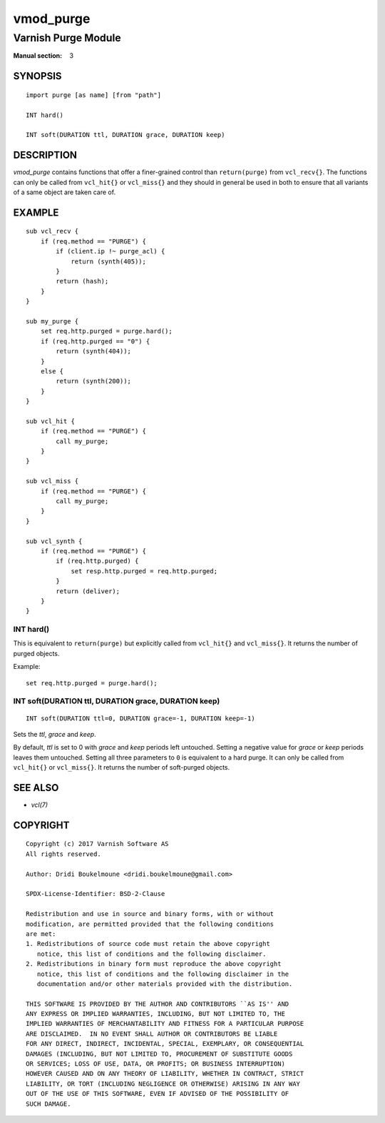 ..
.. NB:  This file is machine generated, DO NOT EDIT!
..
.. Edit ./vmod_purge.vcc and run make instead
..

.. role:: ref(emphasis)


==========
vmod_purge
==========

--------------------
Varnish Purge Module
--------------------

:Manual section: 3

SYNOPSIS
========

.. parsed-literal::

  import purge [as name] [from "path"]
  
  INT hard()
  
  INT soft(DURATION ttl, DURATION grace, DURATION keep)
  
DESCRIPTION
===========

*vmod_purge* contains functions that offer a finer-grained control
than ``return(purge)`` from ``vcl_recv{}``. The functions can only be
called from ``vcl_hit{}`` or ``vcl_miss{}`` and they should in general
be used in both to ensure that all variants of a same object are taken
care of.

EXAMPLE
=======

::

    sub vcl_recv {
	if (req.method == "PURGE") {
	    if (client.ip !~ purge_acl) {
		return (synth(405));
	    }
	    return (hash);
	}
    }

    sub my_purge {
	set req.http.purged = purge.hard();
	if (req.http.purged == "0") {
	    return (synth(404));
	}
	else {
	    return (synth(200));
	}
    }

    sub vcl_hit {
	if (req.method == "PURGE") {
	    call my_purge;
	}
    }

    sub vcl_miss {
	if (req.method == "PURGE") {
	    call my_purge;
	}
    }

    sub vcl_synth {
	if (req.method == "PURGE") {
	    if (req.http.purged) {
		set resp.http.purged = req.http.purged;
	    }
	    return (deliver);
	}
    }

.. _purge.hard():

INT hard()
----------

This is equivalent to ``return(purge)`` but explicitly called from
``vcl_hit{}`` and ``vcl_miss{}``. It returns the number of purged
objects.

Example::

	set req.http.purged = purge.hard();

.. _purge.soft():

INT soft(DURATION ttl, DURATION grace, DURATION keep)
-----------------------------------------------------

::

   INT soft(DURATION ttl=0, DURATION grace=-1, DURATION keep=-1)

Sets the *ttl*, *grace* and *keep*.

By default, *ttl* is set to 0 with *grace* and *keep* periods left
untouched. Setting a negative value for *grace* or *keep* periods
leaves them untouched. Setting all three parameters to ``0`` is
equivalent to a hard purge. It can only be called from ``vcl_hit{}``
or ``vcl_miss{}``. It returns the number of soft-purged objects.

SEE ALSO
========

* :ref:`vcl(7)`

COPYRIGHT
=========

::

  Copyright (c) 2017 Varnish Software AS
  All rights reserved.
 
  Author: Dridi Boukelmoune <dridi.boukelmoune@gmail.com>
 
  SPDX-License-Identifier: BSD-2-Clause
 
  Redistribution and use in source and binary forms, with or without
  modification, are permitted provided that the following conditions
  are met:
  1. Redistributions of source code must retain the above copyright
     notice, this list of conditions and the following disclaimer.
  2. Redistributions in binary form must reproduce the above copyright
     notice, this list of conditions and the following disclaimer in the
     documentation and/or other materials provided with the distribution.
 
  THIS SOFTWARE IS PROVIDED BY THE AUTHOR AND CONTRIBUTORS ``AS IS'' AND
  ANY EXPRESS OR IMPLIED WARRANTIES, INCLUDING, BUT NOT LIMITED TO, THE
  IMPLIED WARRANTIES OF MERCHANTABILITY AND FITNESS FOR A PARTICULAR PURPOSE
  ARE DISCLAIMED.  IN NO EVENT SHALL AUTHOR OR CONTRIBUTORS BE LIABLE
  FOR ANY DIRECT, INDIRECT, INCIDENTAL, SPECIAL, EXEMPLARY, OR CONSEQUENTIAL
  DAMAGES (INCLUDING, BUT NOT LIMITED TO, PROCUREMENT OF SUBSTITUTE GOODS
  OR SERVICES; LOSS OF USE, DATA, OR PROFITS; OR BUSINESS INTERRUPTION)
  HOWEVER CAUSED AND ON ANY THEORY OF LIABILITY, WHETHER IN CONTRACT, STRICT
  LIABILITY, OR TORT (INCLUDING NEGLIGENCE OR OTHERWISE) ARISING IN ANY WAY
  OUT OF THE USE OF THIS SOFTWARE, EVEN IF ADVISED OF THE POSSIBILITY OF
  SUCH DAMAGE.
